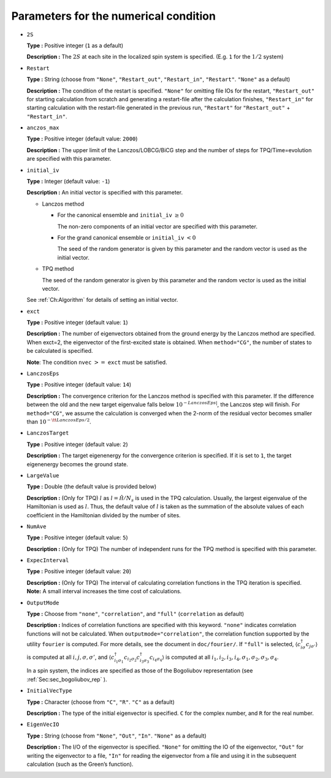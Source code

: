 .. highlight:: none

Parameters for the numerical condition
~~~~~~~~~~~~~~~~~~~~~~~~~~~~~~~~~~~~~~

*  ``2S``

   **Type :** Positive integer (``1`` as a default)

   **Description :** The :math:`2 S` at each site in the localized spin
   system is specified. (E.g. ``1`` for the :math:`1/2` system)

*  ``Restart``

   **Type :** String (choose from ``"None"``, ``"Restart_out"``,
   ``"Restart_in"``, ``"Restart"``. ``"None"`` as a default)

   **Description :** The condition of the restart is specified.
   ``"None"`` for omitting file IOs for the restart, ``"Restart_out"``
   for starting calculation from scratch and generating a restart-file
   after the calculation finishes, ``"Restart_in"`` for starting
   calculation with the restart-file generated in the previous run,
   ``"Restart"`` for ``"Restart_out"`` + ``"Restart_in"``.

*  ``anczos_max``

   **Type :** Positive integer (default value: ``2000``)

   **Description :** The upper limit of the Lanczos/LOBCG/BiCG step and
   the number of steps for TPQ/Time=evolution are specified with this
   parameter.

*  ``initial_iv``

   **Type :** Integer (default value: ``-1``)

   **Description :** An initial vector is specified with this parameter.

   *  Lanczos method

      *  For the canonical ensemble and ``initial_iv`` :math:`\geq 0`

         The non-zero components of an initial vector are specified with
         this parameter.

      *  For the grand canonical ensemble or ``initial_iv`` :math:`< 0`

         The seed of the random generator is given by this parameter and
         the random vector is used as the initial vector.

   *  TPQ method

      The seed of the random generator is given by this parameter and
      the random vector is used as the initial vector.

   See :ref:`Ch:Algorithm` for details of setting an
   initial vector.

*  ``exct``

   **Type :** Positive integer (default value: ``1``)

   | **Description :** The number of eigenvectors obtained from the
     ground energy by the Lanczos method are specified.
   | When exct=2, the eigenvector of the first-excited state is
     obtained. When ``method="CG"``, the number of states to be
     calculated is specified.

   **Note**: The condition ``nvec`` :math:`>=` ``exct`` must be
   satisfied.

*  ``LanczosEps``

   **Type :** Positive integer (default value: ``14``)

   **Description :** The convergence criterion for the Lanczos method is
   specified with this parameter. If the difference between the old and
   the new target eigenvalue falls below
   :math:`10^{- LanczosEps|}`, the Lanczos step will finish. For
   ``method="CG"``, we assume the calculation is converged when the
   2-norm of the residual vector becomes smaller than
   :math:`10^{-{\tt LanczosEps}/2}`.

*  ``LanczosTarget``

   **Type :** Positive integer (default value: ``2``)

   **Description :** The target eigenenergy for the convergence
   criterion is specified. If it is set to ``1``, the target eigenenergy
   becomes the ground state.

*  ``LargeValue``

   **Type :** Double (the default value is provided below)

   **Description :** (Only for TPQ) :math:`l` as :math:`l=\hat{\mathcal H}/N_{s}`
   is used in the TPQ calculation. Usually, the largest eigenvalue of
   the Hamiltonian is used as :math:`l`. Thus, the default value of
   :math:`l` is taken as the summation of the absolute values of each
   coefficient in the Hamiltonian divided by the number of sites.

*  ``NumAve``

   **Type :** Positive integer (default value: ``5``)

   **Description :** (Only for TPQ) The number of independent runs for
   the TPQ method is specified with this parameter.

*  ``ExpecInterval``

   **Type :** Positive integer (default value: ``20``)

   | **Description :** (Only for TPQ) The interval of calculating
     correlation functions in the TPQ iteration is specified.
   | **Note:** A small interval increases the time cost of calculations.

*  ``OutputMode``

   **Type :** Choose from ``"none"``, ``"correlation"``, and ``"full"``
   (``correlation`` as default)

   **Description :** Indices of correlation functions are specified with
   this keyword. ``"none"`` indicates correlation functions will not be
   calculated. When ``outputmode="correlation"``, the correlation
   function supported by the utility ``fourier`` is computed. For more
   details, see the document in ``doc/fourier/``. If ``"full"`` is
   selected, :math:`\langle c_{i \sigma}^{\dagger}c_{j \sigma'} \rangle`
   is computed at all :math:`i, j, \sigma, \sigma'`, and
   :math:`\langle c_{i_1 \sigma_1}^{\dagger}c_{i_2 \sigma_2} c_{i_3 \sigma_3}^{\dagger}c_{i_4 \sigma_4} \rangle`
   is computed at all
   :math:`i_1, i_2, i_3, i_4, \sigma_1, \sigma_2, \sigma_3, \sigma_4`.

   In a spin system, the indices are specified as those of the
   Bogoliubov representation (see :ref:`Sec:sec_bogoliubov_rep` ).

*  ``InitialVecType``

   **Type :** Character (choose from ``"C"``, ``"R"``. ``"C"`` as a
   default)

   **Description :** The type of the initial eigenvector is specified.
   ``C`` for the complex number, and ``R`` for the real number.

*  ``EigenVecIO``

   **Type :** String (choose from ``"None"``, ``"Out"``, ``"In"``.
   ``"None"`` as a default)

   **Description :** The I/O of the eigenvector is specified. ``"None"``
   for omitting the IO of the eigenvector, ``"Out"`` for writing the
   eigenvector to a file, ``"In"`` for reading the eigenvector from a
   file and using it in the subsequent calculation (such as the Green’s
   function).

.. raw:: latex

   \newpage
